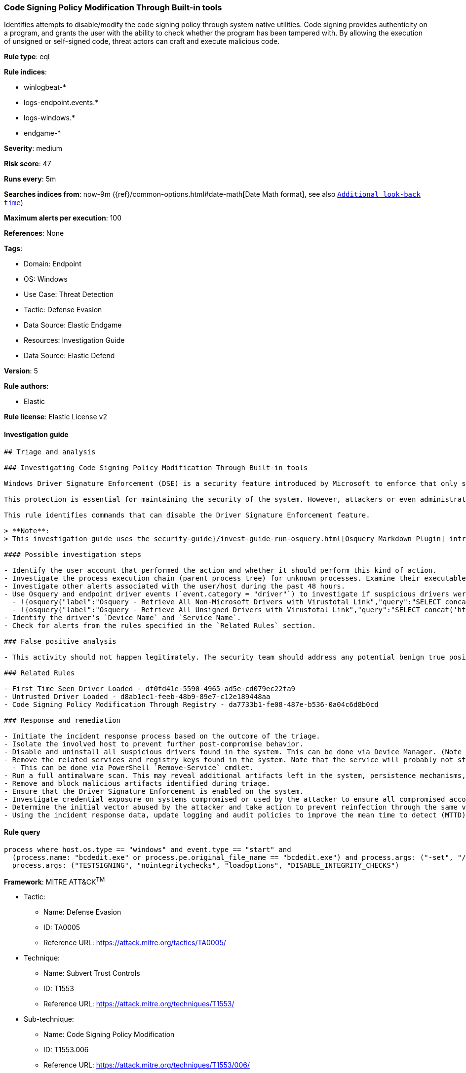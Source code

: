 [[prebuilt-rule-8-7-12-code-signing-policy-modification-through-built-in-tools]]
=== Code Signing Policy Modification Through Built-in tools

Identifies attempts to disable/modify the code signing policy through system native utilities. Code signing provides authenticity on a program, and grants the user with the ability to check whether the program has been tampered with. By allowing the execution of unsigned or self-signed code, threat actors can craft and execute malicious code.

*Rule type*: eql

*Rule indices*:

* winlogbeat-*
* logs-endpoint.events.*
* logs-windows.*
* endgame-*

*Severity*: medium

*Risk score*: 47

*Runs every*: 5m

*Searches indices from*: now-9m ({ref}/common-options.html#date-math[Date Math format], see also <<rule-schedule, `Additional look-back time`>>)

*Maximum alerts per execution*: 100

*References*: None

*Tags*:

* Domain: Endpoint
* OS: Windows
* Use Case: Threat Detection
* Tactic: Defense Evasion
* Data Source: Elastic Endgame
* Resources: Investigation Guide
* Data Source: Elastic Defend

*Version*: 5

*Rule authors*:

* Elastic

*Rule license*: Elastic License v2


==== Investigation guide


[source, markdown]
----------------------------------
## Triage and analysis

### Investigating Code Signing Policy Modification Through Built-in tools

Windows Driver Signature Enforcement (DSE) is a security feature introduced by Microsoft to enforce that only signed drivers can be loaded and executed into the kernel (ring 0). This feature was introduced to prevent attackers from loading their malicious drivers on targets. If the driver has an invalid signature, the system will not allow it to be loaded.

This protection is essential for maintaining the security of the system. However, attackers or even administrators can disable this feature and load untrusted drivers, as this can put the system at risk. Therefore, it is important to keep this feature enabled and only load drivers from trusted sources to ensure the integrity and security of the system.

This rule identifies commands that can disable the Driver Signature Enforcement feature.

> **Note**:
> This investigation guide uses the security-guide}/invest-guide-run-osquery.html[Osquery Markdown Plugin] introduced in Elastic Stack version 8.5.0. Older Elastic Stack versions will display unrendered Markdown in this guide.

#### Possible investigation steps

- Identify the user account that performed the action and whether it should perform this kind of action.
- Investigate the process execution chain (parent process tree) for unknown processes. Examine their executable files for prevalence, whether they are located in expected locations, and if they are signed with valid digital signatures.
- Investigate other alerts associated with the user/host during the past 48 hours.
- Use Osquery and endpoint driver events (`event.category = "driver"`) to investigate if suspicious drivers were loaded into the system after the command was executed.
  - !{osquery{"label":"Osquery - Retrieve All Non-Microsoft Drivers with Virustotal Link","query":"SELECT concat('https://www.virustotal.com/gui/file/', sha1) AS VtLink, class, description, directory, image, issuer_name, manufacturer, service, signed, subject_name FROM drivers JOIN authenticode ON drivers.image = authenticode.path JOIN hash ON drivers.image = hash.path WHERE NOT (provider == \"Microsoft\" AND signed == \"1\")\n"}}
  - !{osquery{"label":"Osquery - Retrieve All Unsigned Drivers with Virustotal Link","query":"SELECT concat('https://www.virustotal.com/gui/file/', sha1) AS VtLink, class, description, directory, image, issuer_name, manufacturer, service, signed, subject_name FROM drivers JOIN authenticode ON drivers.image = authenticode.path JOIN hash ON drivers.image = hash.path WHERE signed == \"0\"\n"}}
- Identify the driver's `Device Name` and `Service Name`.
- Check for alerts from the rules specified in the `Related Rules` section.

### False positive analysis

- This activity should not happen legitimately. The security team should address any potential benign true positive (B-TP), as this configuration can put the user and the domain at risk.

### Related Rules

- First Time Seen Driver Loaded - df0fd41e-5590-4965-ad5e-cd079ec22fa9
- Untrusted Driver Loaded - d8ab1ec1-feeb-48b9-89e7-c12e189448aa
- Code Signing Policy Modification Through Registry - da7733b1-fe08-487e-b536-0a04c6d8b0cd

### Response and remediation

- Initiate the incident response process based on the outcome of the triage.
- Isolate the involved host to prevent further post-compromise behavior.
- Disable and uninstall all suspicious drivers found in the system. This can be done via Device Manager. (Note that this step may require you to boot the system into Safe Mode.)
- Remove the related services and registry keys found in the system. Note that the service will probably not stop if the driver is still installed.
  - This can be done via PowerShell `Remove-Service` cmdlet.
- Run a full antimalware scan. This may reveal additional artifacts left in the system, persistence mechanisms, and malware components.
- Remove and block malicious artifacts identified during triage.
- Ensure that the Driver Signature Enforcement is enabled on the system.
- Investigate credential exposure on systems compromised or used by the attacker to ensure all compromised accounts are identified. Reset passwords for these accounts and other potentially compromised credentials, such as email, business systems, and web services.
- Determine the initial vector abused by the attacker and take action to prevent reinfection through the same vector.
- Using the incident response data, update logging and audit policies to improve the mean time to detect (MTTD) and the mean time to respond (MTTR).

----------------------------------

==== Rule query


[source, js]
----------------------------------
process where host.os.type == "windows" and event.type == "start" and
  (process.name: "bcdedit.exe" or process.pe.original_file_name == "bcdedit.exe") and process.args: ("-set", "/set") and
  process.args: ("TESTSIGNING", "nointegritychecks", "loadoptions", "DISABLE_INTEGRITY_CHECKS")

----------------------------------

*Framework*: MITRE ATT&CK^TM^

* Tactic:
** Name: Defense Evasion
** ID: TA0005
** Reference URL: https://attack.mitre.org/tactics/TA0005/
* Technique:
** Name: Subvert Trust Controls
** ID: T1553
** Reference URL: https://attack.mitre.org/techniques/T1553/
* Sub-technique:
** Name: Code Signing Policy Modification
** ID: T1553.006
** Reference URL: https://attack.mitre.org/techniques/T1553/006/
